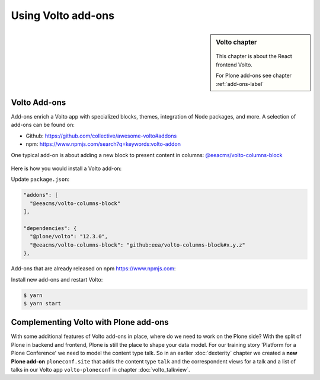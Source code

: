 .. _volto_addon-label:

Using Volto add-ons
=====================

.. sidebar:: Volto chapter

  .. figure:: _static/volto.svg
     :alt: Volto Logo

  This chapter is about the React frontend Volto.

  For Plone add-ons see chapter :ref:`add-ons-label`


.. _add-ons-volto-overview-label:

Volto Add-ons
-------------

Add-ons enrich a Volto app with specialized blocks, themes, integration of Node packages, and more.
A selection of add-ons can be found on:

-   Github: https://github.com/collective/awesome-volto#addons
-   npm: https://www.npmjs.com/search?q=keywords:volto-addon

One typical add-on is about adding a new block to present content in columns: `@eeacms/volto-columns-block <https://github.com/eea/volto-columns-block>`_

.. figure:: _static/volto-columns-block.png
    :alt: The eea volto-columns-block package gives you a block with columns. Each column is its own separate blocks container.

Here is how you would install a Volto add-on:

Update ``package.json``:

..  code-block:: bash

    "addons": [
      "@eeacms/volto-columns-block"
    ],

    "dependencies": {
      "@plone/volto": "12.3.0",
      "@eeacms/volto-columns-block": "github:eea/volto-columns-block#x.y.z"
    },

Add-ons that are already released on npm https://www.npmjs.com:

..  code-block:: bash
    :linenos:
    :emphasize-lines: 8-9

    "addons": [
      "@eeacms/volto-columns-block"
    ],

    "dependencies": {
      "@plone/volto": "8.3.0",
      "@eeacms/volto-columns-block": "^1.0.0"
    },


Install new add-ons and restart Volto:

..  code-block:: bash

    $ yarn
    $ yarn start


.. _add-ons-volto-backedupbyplone-label:

Complementing Volto with Plone add-ons
--------------------------------------

With some additional features of Volto add-ons in place, where do we need to work on the Plone side? With the split of Plone in backend and frontend, Plone is still the place to shape your data model. For our training story 'Platform for a Plone Conference' we need to model the content type talk. So in an earlier :doc:`dexterity` chapter we created a **new Plone add-on** ``ploneconf.site`` that adds the content type ``talk`` and the correspondent views for a talk and a list of talks in our Volto app ``volto-ploneconf`` in chapter :doc:`volto_talkview`.
